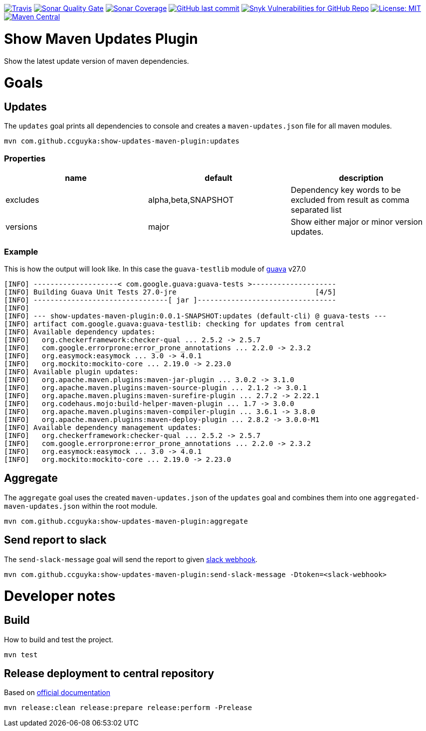 image:https://img.shields.io/travis/ccguyka/show-updates-maven-plugin/master?style=flat-square[Travis,link=https://travis-ci.org/ccguyka/show-updates-maven-plugin]
image:https://img.shields.io/sonar/quality_gate/ccguyka_show-updates-maven-plugin?server=https%3A%2F%2Fsonarcloud.io&style=flat-square[Sonar Quality Gate,link=https://sonarcloud.io/dashboard?id=ccguyka_show-updates-maven-plugin]
image:https://img.shields.io/sonar/coverage/ccguyka_show-updates-maven-plugin?server=https%3A%2F%2Fsonarcloud.io&style=flat-square[Sonar Coverage,link=https://sonarcloud.io/dashboard?id=ccguyka_show-updates-maven-plugin]
image:https://img.shields.io/github/last-commit/ccguyka/show-updates-maven-plugin?style=flat-square[GitHub last commit,link=https://github.com/ccguyka/show-updates-maven-plugin/commits/master]
image:https://img.shields.io/snyk/vulnerabilities/github/ccguyka/show-updates-maven-plugin?style=flat-square[Snyk Vulnerabilities for GitHub Repo,link=https://snyk.io/test/github/ccguyka/show-updates-maven-plugin]
image:https://img.shields.io/badge/License-MIT-yellow.svg?style=flat-square[License: MIT,link=https://opensource.org/licenses/MIT]
image:https://img.shields.io/maven-central/v/com.github.ccguyka/show-updates-maven-plugin.svg?style=flat-square[Maven Central,link=https://search.maven.org/search?q=g:com.github.ccguyka%20AND%20a:show-updates-maven-plugin]

= Show Maven Updates Plugin

Show the latest update version of maven dependencies.

= Goals

== Updates

The `updates` goal prints all dependencies to console and creates a `maven-updates.json` file for all maven modules.

----
mvn com.github.ccguyka:show-updates-maven-plugin:updates
----

=== Properties

|===
|name |default |description

|excludes |alpha,beta,SNAPSHOT |Dependency key words to be excluded from result as comma separated list
|versions |major |Show either major or minor version updates.
|===

=== Example

This is how the output will look like. In this case the `guava-testlib` module of https://github.com/google/guava/tree/v27.0[guava] v27.0

----
[INFO] --------------------< com.google.guava:guava-tests >--------------------
[INFO] Building Guava Unit Tests 27.0-jre                                 [4/5]
[INFO] --------------------------------[ jar ]---------------------------------
[INFO]
[INFO] --- show-updates-maven-plugin:0.0.1-SNAPSHOT:updates (default-cli) @ guava-tests ---
[INFO] artifact com.google.guava:guava-testlib: checking for updates from central
[INFO] Available dependency updates:
[INFO]   org.checkerframework:checker-qual ... 2.5.2 -> 2.5.7
[INFO]   com.google.errorprone:error_prone_annotations ... 2.2.0 -> 2.3.2
[INFO]   org.easymock:easymock ... 3.0 -> 4.0.1
[INFO]   org.mockito:mockito-core ... 2.19.0 -> 2.23.0
[INFO] Available plugin updates:
[INFO]   org.apache.maven.plugins:maven-jar-plugin ... 3.0.2 -> 3.1.0
[INFO]   org.apache.maven.plugins:maven-source-plugin ... 2.1.2 -> 3.0.1
[INFO]   org.apache.maven.plugins:maven-surefire-plugin ... 2.7.2 -> 2.22.1
[INFO]   org.codehaus.mojo:build-helper-maven-plugin ... 1.7 -> 3.0.0
[INFO]   org.apache.maven.plugins:maven-compiler-plugin ... 3.6.1 -> 3.8.0
[INFO]   org.apache.maven.plugins:maven-deploy-plugin ... 2.8.2 -> 3.0.0-M1
[INFO] Available dependency management updates:
[INFO]   org.checkerframework:checker-qual ... 2.5.2 -> 2.5.7
[INFO]   com.google.errorprone:error_prone_annotations ... 2.2.0 -> 2.3.2
[INFO]   org.easymock:easymock ... 3.0 -> 4.0.1
[INFO]   org.mockito:mockito-core ... 2.19.0 -> 2.23.0
----

== Aggregate

The `aggregate` goal uses the created `maven-updates.json` of the `updates` goal and combines them into one `aggregated-maven-updates.json` within the root module.

----
mvn com.github.ccguyka:show-updates-maven-plugin:aggregate
----

== Send report to slack

The `send-slack-message` goal will send the report to given https://api.slack.com/incoming-webhooks[slack webhook].

----
mvn com.github.ccguyka:show-updates-maven-plugin:send-slack-message -Dtoken=<slack-webhook>
----

= Developer notes

== Build

How to build and test the project.

----
mvn test
----

== Release deployment to central repository

Based on https://central.sonatype.org/pages/apache-maven.html#manually-releasing-the-deployment-to-the-central-repository[official documentation]

----
mvn release:clean release:prepare release:perform -Prelease
----
